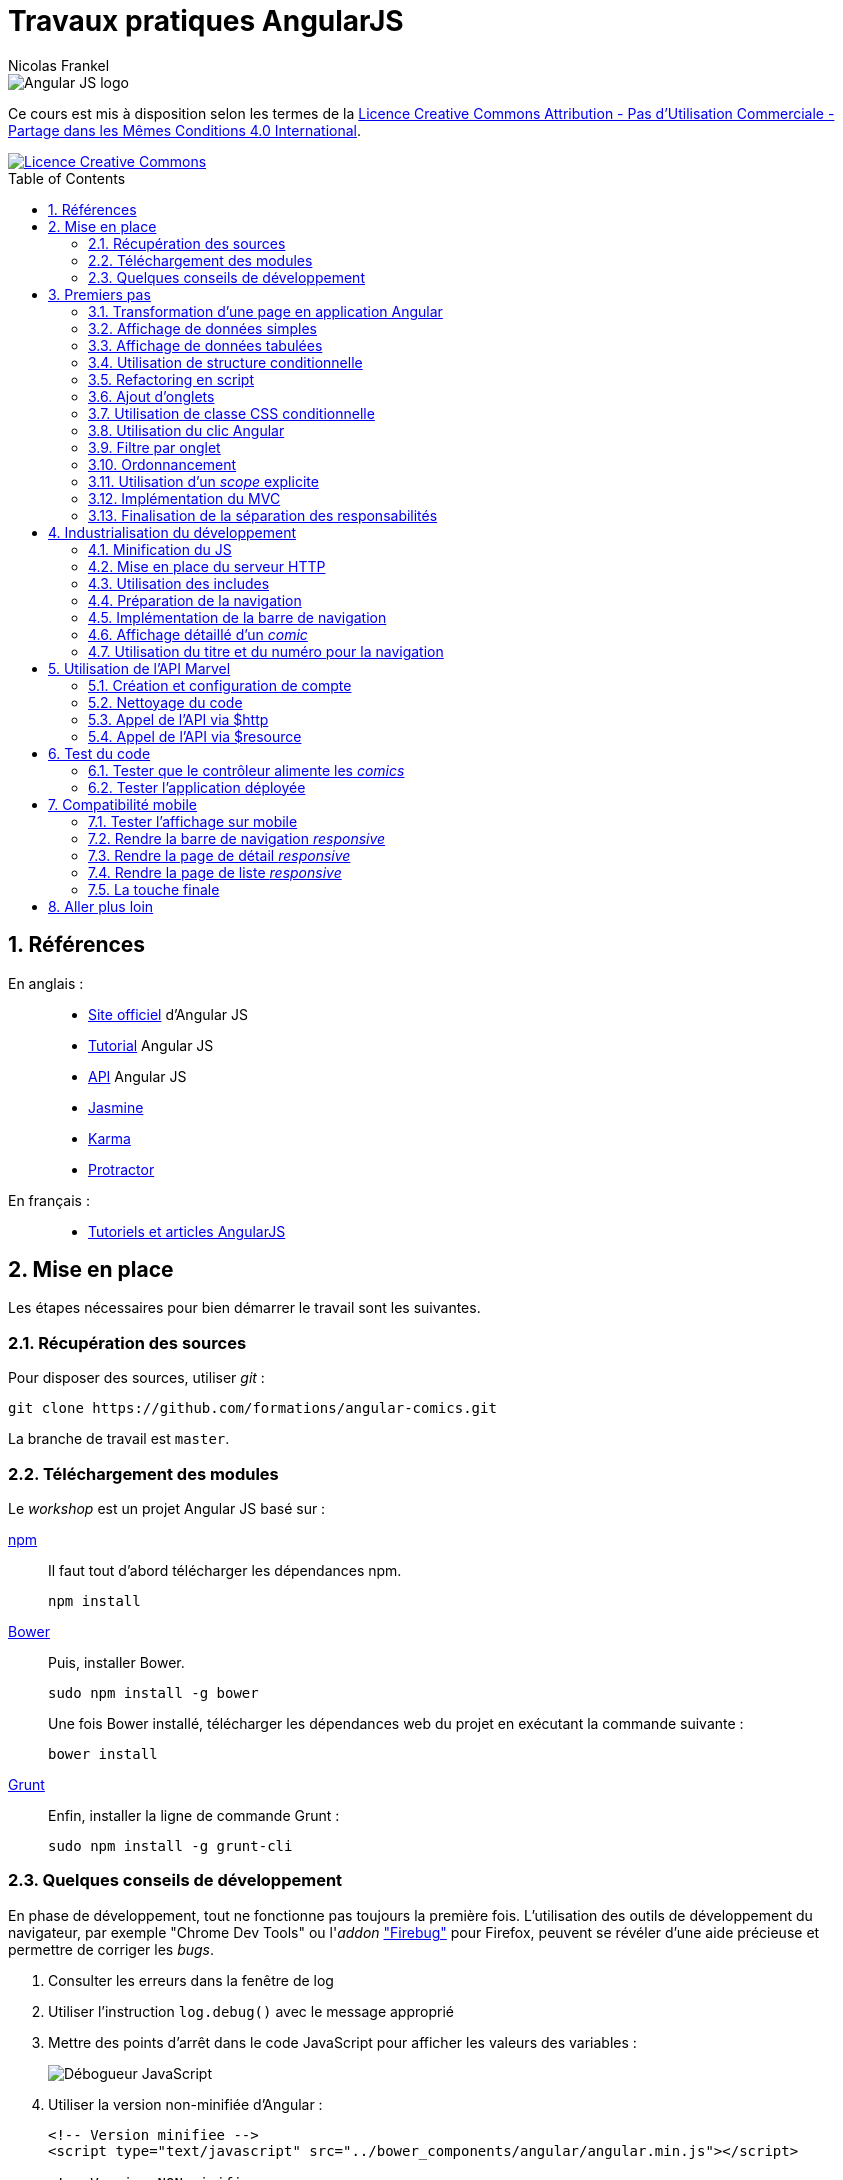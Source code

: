 = Travaux pratiques AngularJS
Nicolas Frankel
:doctype: article
:encoding: utf-8
:lang: fr
:toc: macro
:sectanchors:
:numbered:
:icons: font
:experimental:
:imagesdir: doc

image::AngularJS-large.png[Angular JS logo]

****
Ce cours est mis à disposition selon les termes de la http://creativecommons.org/licenses/by-nc-sa/4.0/[Licence Creative Commons Attribution - Pas d’Utilisation Commerciale - Partage dans les Mêmes Conditions 4.0 International].

image::https://i.creativecommons.org/l/by-nc-sa/4.0/88x31.png[Licence Creative Commons, link="http://creativecommons.org/licenses/by-nc-sa/4.0/"]
****

toc::[]

== Références

En anglais : ::

* https://angularjs.org/[Site officiel^] d'Angular JS
* https://docs.angularjs.org/tutorial[Tutorial^] Angular JS
* https://docs.angularjs.org/api[API^] Angular JS
* https://jasmine.github.io/[Jasmine^]
* https://karma-runner.github.io/1.0/index.html[Karma^]
* http://www.protractortest.org/[Protractor^]

En français : ::
* http://www.angular-js.fr/[Tutoriels et articles AngularJS^]

== Mise en place

Les étapes nécessaires pour bien démarrer le travail sont les suivantes.

=== Récupération des sources

Pour disposer des sources, utiliser _git_ :

[source, bash]
----
git clone https://github.com/formations/angular-comics.git
----

La branche de travail est `master`.

=== Téléchargement des modules

Le _workshop_ est un projet Angular JS basé sur :

https://www.npmjs.com/[npm^]::
+
Il faut tout d'abord télécharger les dépendances npm.
+
[source, bash]
----
npm install
----
+
http://bower.io/[Bower^]::
+
Puis, installer Bower.
+
[source, bash]
----
sudo npm install -g bower
----
+
Une fois Bower installé, télécharger les dépendances web du projet en exécutant la commande suivante :
+
[source, bash]
----
bower install
----
+
https://gruntjs.com/[Grunt^]::
+
Enfin, installer la ligne de commande Grunt :
+
[source, bash]
----
sudo npm install -g grunt-cli
----

=== Quelques conseils de développement

En phase de développement, tout ne fonctionne pas toujours la première fois. L'utilisation des outils de développement du navigateur, par exemple "Chrome Dev Tools" ou l'_addon_ https://addons.mozilla.org/fr/firefox/addon/firebug/["Firebug"] pour Firefox, peuvent se révéler d'une aide précieuse et permettre de corriger les _bugs_.

1. Consulter les erreurs dans la fenêtre de log
1. Utiliser l'instruction `log.debug()` avec le message approprié
1. Mettre des points d'arrêt dans le code JavaScript pour afficher les valeurs des variables :
+
image::debugger.png[Débogueur JavaScript, align="center"]
+
1. Utiliser la version non-minifiée d'Angular :
+
[source, html]
----
<!-- Version minifiee -->
<script type="text/javascript" src="../bower_components/angular/angular.min.js"></script>

<!-- Version NON-minifiee -->
<script type="text/javascript" src="../bower_components/angular/angular.js"></script>
----
+
1. Désactiver l'utilisation du cache, spécifiquement pour l'utilisation de `<ng-view>` :
+
image::disable-cache.png[Désactivation du cache, align="center"]

== Premiers pas

Le travail consiste à développer une application pour visualiser des _comic books_.

=== Transformation d'une page en application Angular

La première étape consiste à transformer la page existante `app/store.html` en application Angular JS en utilisant la directive `ng-app`.

=== Affichage de données simples

Regarder l'utilisation de la directive `ng-init`. Utiliser les données du modèle pour afficher les informations suivantes dans la page :

* Image (_thumbnail_)
* Titre (_title_)
* Numéro (_issueNumber_)
* Prix (_price_)
* Description (_description_)

image::firststeps.png[Résultat attendu, align="center"]

=== Affichage de données tabulées

Pour les données::
Remplacer le _snippet_ suivant :
+
[source, json]
----
comic = {
    id: 21464,
    title: 'Powers (2000)',
    issueNumber: 18,
    thumbnail: 'image/image_not_available.jpg',
    price: 3.45,
    description: '...'
}
----
+
Par le snippet suivant et le contenu du fichier `help/comics.json` :
+
[source, json]
----
comics = <<contenu du fichier>>
----
+
Pour la page::
+
Remplacer le _snippet_ suivant :
+
[source, html]
----
<div class="media">
    ...
</div>
----
+
Par le contenu du fichier `help/list.html`.

Maintenant, utiliser la directive `ng-repeat` pour itérer sur la collection de _comics_ et afficher les données de chacun d'entre eux.

image::repeat.png[Résultat attendu, align="center"]

Corriger le code Angular pour afficher correctement l'image et le prix.

image::repeat-fixed.png[Résultat attendu, align="center"]

=== Utilisation de structure conditionnelle

La plupart des prix sont à 0. En utilisant la directive `ng-if`, n'afficher le prix que si celui-ci est positif.

image::if.png[Résultat attendu, align="center"]

=== Refactoring en script

Jusqu'à maintenant, aucune JavaScript n'a été produit, tout est géré par Angular. Toutefois, la page souffre d'un poids important à cause de l'initialisation des données JSON.

Il est temps d'appliquer le principe de séparation des responsabilités, avec d'une part la page HTML et d'autre par un fichier JavaScript.

* Créer un fichier `app/script.js`
* Y créer une application Angular `comicsApp` 
* Y créer un contrôleur `comicsController` associé
* Créer une propriété `comics` dans le contrôleur
* L'initialiser avec le contenu de la variable `comics` de la directive `ng-init` existante
* Supprimer la directive `ng-init` de la page
* Ajouter la directive `ng-controller` dans la page en utilisant le nom adapté
+
[IMPORTANT]
====
Dans la valeur de `ng-controller`, ne pas oublier d'utiliser `as` pour pouvoir référencer le contrôleur et ses propriétés dans la page.
====
+
* Adapter l'affichage des données pour être compatible avec la nouvelle structure
* Référencer le fichier JavasScript dans la page HTML
* Tester que rien n'a changé

=== Ajout d'onglets

Afin de continuer le _workshop_, il est nécessaire d'ajouter des onglets.

Pour ce faire, remplacer le _snippet_ suivant :

[source, html]
----
<ul class="media-list">
    ...
</ul>
----

par celui-ci :

[source, html]
----
<div class="tab-content">
    <ul class="media-list tab-pane fade in active">
        ...
    </ul>
</div>
----

Puis, insérer le contenu du fichier `help/tabs.html` juste avant.

image::tabs.png[Résultat attendu, align="center"]

=== Utilisation de classe CSS conditionnelle

Attribuer à l'onglet la classe CSS _active_ permet de l'afficher comme l'onglet sélectionné (la classe supprime la bordure horizontale du bas).

* Créer une propriété `tabIndex` dont la valeur initiale est `0` dans le contrôleur
* Toujours dans le contrôleur, créer une fonction `isSelected()` :
** La fonctione accepte en unique paramètre un index
** La fonction retourne un booléen qui vérifie l'égalité entre le paramètre et `tabIndex`
* Pour chaque onglet, utiliser la directive `ng-class` pour attribuer la classe CCS _active_ si l'onglet courant est sélectionné.

=== Utilisation du clic Angular

L'objectif de cette section est de faire en sorte que lorsque l'utilisateur clique sur un onglet, ce dernier apparaisse sélectionné. Pour ce faire :

* Créer une méthode `select()`
* Utiliser la directive `ng-click` qui utilise cette dernière pour changer la propriété `tabIndex` 

=== Filtre par onglet

L'objectif de cette section est d'afficher uniquement les _comics_ pertinents pour chaque onglet.

Par exemple, lorsque l'onglet "Powers" est sélectionné, seuls les _comics_ dont un attribut possède la valeur (exacte) `"Powers (2000)"` sont affichés. Sur le premier onglet, tous les _comics_ sont affichés.

Pour ce faire, créer une nouvelle propriété du contrôleur nommée `titleFilter` et l'utiliser dans la directive `ng-repeat`.

image::filter.png[Résultat attendu, align="center"]

=== Ordonnancement

A ce point, les _comics_ sont affichés par ordre de déclaration dans le fichier JSON. Il est préférable de les afficher par leur numérotation dans la série.

Utiliser l'attribut `issueNumber` pour effectuer le tri.

image::order.png[Résultat attendu, align="center"]

[WARNING]
====
Vérifier les _comics_ affichés sur le premier onglet. Il est nécessaire de trier d'abord par série, *puis* par numéro.
====

=== Utilisation d'un _scope_ explicite

L'utilisation des propriétés du contrôleur rend malaisée son utilisation au niveau de la page HTML.

Refactorer le code du contrôleur *et* de la page pour utiliser un _scope_ explicite.

Vérifier que rien l'application se comporte de manière identique.

=== Implémentation du MVC

Actuellement, le contrôleur source les données par l'intermédiaire de la variable `$scope.comics`. Cette approche est contraire au paradigme Modèle Vue Contrôleur qui impose une stricte séparation des responsabilités. Pour implémenter un MVC correct, nous allons (enfin) créer un service Angular.

* Créer un nouveau script `script/service.js`
* Le référencer dans la page HTML
* Y créer un nouveau service angular `comicsService`
* Rattacher ce service à l'application Angular `comicsApp`
+
[WARNING]
====
Attention à la syntaxe de la fonction `module` qui en fonction du nombre d'arguments crée un nouveau module *ou* référence un module existant
====
+
* Dans ce service :
** Créer une propriété `comics` qui contient la liste des comics
** Créer une fonction `getComics()` qui renvoit la valeur de la variable comics
* Modifier le contrôleur :
** Injecter le nouveau service `comicsService`
** Modifier la variable `$scope.comics` pour appeler la méthode `getComics()` du service

=== Finalisation de la séparation des responsabilités

Une fois l'étape précédente effectuée, il reste le code du contrôleur dans le fichier `script/app.js`

A l'instar de l'étape précédente, déplacer ce code dans un fichier dédié `script/controller.js` afin d'obtenir le découpage suivant par fichier :

[width="100%",options="header"]
|====================
|  Fichier                | Responsabilité 
|  `script/app.js`        | Création du module Angular  
|  `script/services.js`   | Gestion des services Angular
|  `script/controller.js` | Gestion des contrôleurs Angular
|====================

== Industrialisation du développement

Les navigateurs actuels implémentent le https://en.wikipedia.org/wiki/Same-origin_policy[Same-origin policy] afin d'éviter de charger des ressources provenant de domaines non autorisés, par exemple que la page servie par le domaine _mondomaine.com_ charge dynamiquement une ressource depuis le domaine _hacker.com_.

Comme les sections suivantes nécessitent le chargement de plusieurs ressources de script et que le protocole `file://` ne permet d'en charger plusieurs qu'en désactivant la sécurité du navigateur, il est nécessaire de mettre en place un serveur HTTP.

Le lancement du serveur HTTP et le déploiement de l'application dans ce dernier nécessitent une automatisation des tâches. Dans le _workshop_, cette dernière est assurée par Grunt. Prendre quelques minutes pour lire le fichier.

[WARNING]
====
Grunt est également configuré pour vérifier la bonne qualité du code JavaScript. Corriger les erreurs / avertissements signalés avant de continuer.
====

=== Minification du JS

Afin que la charge de téléchargement initial soit la moins lourde possible - les appels subséquents iront se sourcer directement depuis le cache local, il est une bonne pratique de minifier les fichiers de scripts (et de styles).

Grunt est déjà configuré pour cela. Il est toutefois nécessaire d'encadrer ces déclarations par un commentaire qui sera traité par Grunt lors de la construction.

[source,html]
----
<!-- build:js scripts/main.js -->
    <script type="text/javascript" src="script/app.js"></script>
    <script type="text/javascript" src="script/service.js"></script>
    <script type="text/javascript" src="script/controller.js"></script>
<!-- endbuild -->
----

=== Mise en place du serveur HTTP

Pour lancer le serveur HTTP, il est uniquement nécessaire de lancer cette commande :

[source, bash]
----
grunt serve
----

Le script Grunt existant est déjà configuré de manière adéquate. L'exécution de la commande va créer un répertoire `dist` à la racine du projet, démarrer un serveur HTTP embarqué accessible sur le port 9000 puis ouvrir un navigateur à cette adresse.

Vérifier que rien l'application se comporte de manière identique lorsqu'elle est servie par le serveur HTTP.

=== Utilisation des includes

Afin de pouvoir maintenir plus facilement l'application, découper la page en fragments :

* Renommer le fichier `store.html` en `index.html`
* Dans ce dernier :
** Déplacer le contenu du `div` qui comporte la classe `row` dans un fichier `comics.html`
** Utiliser la directive `ng-include` pour inclure celui-ci dans le fichier `index.html`
* Modifier le fichier `Gruntfile.js` pour que le fichier `index.html` soit la page présentée par défaut (_cf._ ligne 141)

Vérifier que rien l'application se comporte de manière identique à précédemment.

=== Préparation de la navigation

Afin de préparer la suite du développement, inclure la barre de navigation juste au-dessous de la balise `<h1>`. Le fichier concerné est `navbar.html` disponible dans le dossier `include`.

image::navbar.png[Résultat attendu, align="center"]

=== Implémentation de la barre de navigation

Implémenter chaque lien de la barre de navigation via une route Angular. La table de routage est la suivante :

[width="100%",options="header"]
|====================
|  Lien     | Fichier 
|  Home     | `view/home.html` 
|  About us | `view/about.html`
|  Comics   | `comics.html`
|====================

[WARNING]
====
Ne pas oublier :

* D'injecter la dépendance `ngRoute` lors de l'initialisation de l'application
* D'inclure le script `angular-route(.min).js` dans la page d'index
* D'ajouter le script au build Grunt :
+
[source,json]
----
          {
            cwd: 'bower_components/angular-route',
            src: 'angular-route.min.js',
            dest: 'dist',
            expand: true
          },
----
====

=== Affichage détaillé d'un _comic_

Lorsque l'utilisateur clique sur le titre d'un _comic_, afficher le descriptif détaillé de celui-ci à l'aide de la vue `view/comic.html` et de la directive `ng-route` :

* Ajouter un lien sur le titre du _comic_ dans la liste. Utiliser comme paramètre l'attribut `id` du _comic_
* Ajouter au service `comicService` une fonction `getComic()` qui retourne le _comic_ dont l'id est passé en paramètre
* Ajouter un contrôleur `comicController` qui appelle cette nouvelle fonction. Utiliser le service `$routeParams` 
* Ajouter une route utilisant `id` et qui pointe vers ce nouveau contrôleur

image::navbar.png[Résultat attendu, align="center"]

=== Utilisation du titre et du numéro pour la navigation

A présent, changer le code pour utiliser `title` et `issueNumber` à la place de `id`. Cette modification permet à un utilisateur d'afficher directement le détail d'un _comic_ dont il connait le titre et le numéro.

Vérifier que rien l'application se comporte de manière identique.

== Utilisation de l'API Marvel

Le but de cette section est de supprimer du service les données "en dur" et d'utiliser l'API offerte par Marvel.com.

=== Création et configuration de compte

1. La première étape consiste à créer un compte développeur sur https://secure.marvel.com/user/register[developer.marvel.com^].
2. Puis, récupérer la https://developer.marvel.com/account[clé d'API publique^].
3. Ne pas oublier de mettre à jour la liste des site habilités avec `localhost`.

image::marvel-account.png[Marvel Comics developer account^]

=== Nettoyage du code

* Dans `comicsController`, supprimer le code relatif aux onglets
* Dans `comics.html`, supprimer les onglets eux-mêmes - y compris `<div class="tab-content">`
* Dans `service.js`, supprimer la variable `comics` et sa valeur
* Revenir à l'utilisation de l'attribut `id` pour afficher le détail d'un _comic_

=== Appel de l'API via $http

* Créer une constante Angular pour contenir la base de l'URL de l'API -  https://gateway.marvel.com:443
* Injecter cette constante dans le service `comicsService`
* Créer un nouveau service `configService` qui renvoit la valeur de la clé d'API
* Injecter ce service dans le service `comicsService`
* Modifier le service `comicsService` en remplaçant la variable `comics` par l'utilisation judicieuse de la directive `$http` pour charger les données depuis le serveur Marvel :
+
[NOTE]
====
La documentation complète de l'API Marvel est disponible https://developer.marvel.com/docs[en-ligne^].
====
+
** La liste des _comics_ est accessible via https://developer.marvel.com/docs#!/public/getComicsCollection_get_6[/v1/public/comics^], sans oublier d'utiliser le paramètre de requête `apikey` (et le paramètre `limit` si l'on veut plus que 20 éléments)
** Le détail d'un _comic_ est accessible via https://developer.marvel.com/docs#!/public/getComicIndividual_get_7[/v1/public/comics/{id}^], sans oublier d'utiliser le paramètre de requête `apikey`
* Modifer le code contrôleur pour valorise le `$scope` avec la liste des _comics_ (ou le détail de l'un d'entre eux)

image::marvel.png[Résultat attendu, align="center"]

=== Appel de l'API via $resource

Remplacer l'utilisation de `$http` par `$resource`.

[WARNING]
====
Ne pas oublier :

* D'injecter la dépendance `ngResource` lors de l'initialisation de l'application
* D'inclure le script `angular-resource(.min).js` dans la page d'index
* D'ajouter le script au build Grunt :
+
[source,json]
----
          {
            cwd: 'bower_components/angular-resource',
            src: 'angular-resource.min.js',
            dest: 'dist',
            expand: true
          },
----
====

== Test du code

L'objectif de cette section est de s'assurer que le code répond bien aux exigences.

Dans le cadre de ce _workshop_ :

* https://karma-runner.github.io/1.0/index.html[Karma^] est l'exécuteur de tests unitaires
* http://www.protractortest.org/[Protractor^] est l'exécuteur de tests _end-to-end_
* https://jasmine.github.io/[Jasmine^] est le _framework_ de test

Le _build_ est déjà configuré pour le lancement des tests. Il suffit de créer ces derniers :

* les tests unitaires dans le dossier `test/unit`
* les tests _end-to-end_ dans `test/e2e`

La commande à lancer est :

[source, bash]
----
grunt test
----

Cette commande :

* exécute les tests unitaires
* construit l'application
* lance le serveur web local
* exécute les tests _end-to-end_

=== Tester que le contrôleur alimente les _comics_

* Créer un fichier `test/unit/controller.spec.js`
* Y créer une suite `comicsController` via la fonction `describe()`
* Dans celle-ci, initialiser le module `comicsApp` avant chaque spécification
+
[source,javascript]
----
beforeEach(module('comicsApp'));
----
+
* Puis, créer une spécification pour vérifier que l'interaction entre le contrôleur et le service alimente la variable `comics` du _scope_
** Injecter les ressources nécessaires pour le test
** Créer un objet _scope_ vide `{}`
** Via `$httpBackend`, retourner une réponse comportant des _comics_
*** Pour faire simple, l'expression régulière identifie n'importe quelle chaîne de caractères `new RegExp('.*')`
*** L'entité JSON comporte un tableau d'objets, chacun avec des paires nom-valeur (par exemple `id`, `title` et `issueNumber`)
+
[source,json]
----
{
    "data": {
        "results": [
            {
                "id": 42882, 
                "issueNumber": 6, 
                "title": "Lorna the Jungle Girl (1954) #6", 
            }, 
            {
               "id": 43092, 
               "issueNumber": 7, 
               "title": "Brilliant (2011) #7", 
            } 
        ] 
    }
}
----
+
** Créer le contrôleur `comicsController` en utilisant la directive `$controller` et en passant les paramètres nécessaires
** Ne pas oublier de forcer la résolution via `$httpBackend.flush`
** Vérifier que le _scope_ est bien rempli avec les _comics_ de la réponse _mock_

Pour n'exécuter *que* les tests unitaires :

[source, bash]
----
grunt karma
----

=== Tester l'application déployée

* Créer un fichier `test/e2e/spec.js`
* Y créer une suite `comicsApp` via la fonction `describe()`

==== Tester l'écran d'accueil

* Naviguer sur l'écran d'accueil via l'objet `browser`
* Vérifier qu'il y ait une unique balise `<img>` sur la page

==== Tester l'écran A propos

* Naviguer sur l'écran A propos via l'objet `browser`
* Vérifier qu'il y ait une unique balise `<address>` sur la page
* Vérifier également la présence d'une unique balise `<blockquote>`

==== Tester l'écran de liste de _comics_

* Naviguer sur l'écran de liste de _comics_ via l'objet `browser`
+
[TIP]
====
Ne pas oublier d'attendre la fin du chargement de la page avec `browser.waitForAngular()`
====
+
* Vérifier qu'il y ait bien 50 éléments, par exemple `li.media`

==== Tester l'écran de détail d'un _comic_

* Cliquer sur le premier lien de la liste des _comics_
* Attendre la fin du chargement de la page
* Vérifier qu'il y a bien 3 listes qui ont la classe CSS `list-group`

== Compatibilité mobile

L'objectif de cette section est de garantir que l'application s'affiche de manière adaptée sur mobile.

image:desktop-display.png[About page displayed on desktop]
image:mobile-display.png[About page displayed on mobile]

=== Tester l'affichage sur mobile

anchor:test-mobile-display[]Dans Chrome, afficher les outils de développeur (kbd:[&#8997;+&#8984;+I]). Dans la _frame_ qui s'affiche, localiser le bouton de changement d'appareil (kbd:[&#8984;+&#8679;+M]).

image:toggle-device-toolbar.png[Toggle device toolbar button, role="center"]

Cliquer sur le bouton mentionné ci-dessus : la barre de changement d'appareils s'affiche en haut. Il est maintenant possible de changer d'appareil dans la liste déroulante.

image:device-toolbar.png[Device toolbar, role="center"]

Si l'application a été correctement développée, l'affichage doit s'adapter à la taille de l'appareil pour en faciliter la lecture.

=== Rendre la barre de navigation _responsive_

Bootstrap offre une barre de navigation _responsive_ par défaut. L'implémentation HTML de la barre actuelle est incorrecte. Corriger celle-ci pour la rendre _responsive_ à l'aide de https://getbootstrap.com/components/#navbar:[la documentation^].

Une fois la correction effectuée, vérifier que la barre affiche les éléments de manière verticale sur les dispositifs de très petite taille (c'est-à-dire les téléphones) en utilisant la méthode décrite au <<test-mobile-display, paragraphe précédent>>.

image:vertical-stacked-navbar-items.png[Items stacked vertically on the navbar, role="center"]

Puis, déplacer le titre de son emplacement initial vers l'emplacement d'en-tête de la barre de navigation (`navbar-header`) à l'aide de la link:https://getbootstrap.com/components/#navbar-default[documentation^]. Le résultat est le suivant :

image:title-moved-to-navbar.png[Title move to navbar, role="center"]

Enfin, ajouter une marge au-dessus de la barre de navigation pour rendre l'écran plus "aéré".

=== Rendre la page de détail _responsive_

Un écran de bureau disposé en mode paysage permet d'afficher l'intégralité des information horizontalement. Au contraire, les téléphones sont souvent consultés en mode portrait. L'affichage doit donc s'adapter à cette contrainte pour disposer les informations.

Il s'agit de modifier la page de détail pour obtenir le résultat suivant lorsqu'elle est consultée sur un téléphone :

image:responsive-detail-page-phone.png[Comics detail page shown on phone, role="center"]

Et sur tablette :

image:responsive-detail-page-tablet.png[Comics detail page shown on tablet, role="center"]

[NOTE]
====
L'image n'est pas coupée, il s'agit uniquement de pouvoir afficher la page dans cette documentation. 
====

Voici les étapes à suivre :

Affichage des colonnes d'information:: En s'aidant de la documentation sur les link:https://getbootstrap.com/css/#grid-options[options^] du système de grille, modifier l'affichage des colonnes afin qu'elles s'affichent l'une en dessous de l'autre sur les téléphones uniquement. Dans le reste des cas, elles continuent à s'afficher l'une à côté de l'autre.
Adapter l'affichage de l'image:: L'image actuelle est positionnée sur les 4 premières colonnes de gauche quel que soit le dispositif d'affichage. Modifier les classes ainsi :
* Sur les téléphones, l'image utilise la largeur entière de la grille
* Sur les tablettes, elle occupe 6 colonnes et est centrée
* Sur les dispositifs d'affichage plus grands, elle occupe seulement 4 colonnes et est également centrée
Séparer le texte de l'image:: Disposer le titre sur une ligne dédiée et l'image sur une autre

=== Rendre la page de liste _responsive_

En ce qui concerne la page de liste, les étapes à réaliser sont les suivantes :

Médias:: Les médias (`media-list`) ne sont *pas* _responsives_, il est donc nécessaire de transformer la structure actuelle en ligne de grille standard.
Séparation du texte et de l'image::  Pour les téléphones et les tablettes, afficher le texte au-dessus de l'image. Pour les autres appareils, afficher la partie textuelle sur les 8 premières colonnes, l'image sur les 4 autres. 
+
[WARNING]
====
Le titre et la description doivent être affichés dans des blocs séparés.
====
+
_Responsive_ image:: Adapter la taille de l'image à la largeur de l'écran en utilisant link:https://getbootstrap.com/css/#images-responsive[la classe CSS adaptée^].

Le résultat attendu est le suivant :

image:responsive-list-page-phone.png[Comics list page shown on phone, role="center"]

image:responsive-list-page-tablet.png[Comics list page shown on tablet, role="center"]

=== La touche finale

Afficher l'intégralité des éléments de menu occupe une large partie de l'écran sur les appareils de dimension réduite. Dans ce cas, il est d'usage d'afficher un bouton "hamburger" qui permet de déplier/plier les éléments du menu.

Bootstrap offre les fonctionnalités nécessaires, il suffit de les assembler:

1. Tout d'abord, ajouter un bouton situé à l'extrémité droite de la link:https://getbootstrap.com/components/#navbar[barre de navigation^].
1. Ajouter l'icône de hamburger. Pour cela, s'aider de la "librairie" link:https://getbootstrap.com/components/#glyphicons[_Glyphicons_^], également partie de la distribution de Bootstrap (les icônes sont déjà intégrés via la feuille de style `bootstrap.css`).
1. Afin de permettre le comportement dynamique, référencer le script `collapse.js` qui fait partie de la distribution de Bootstrap.
1. Puis, ajouter le comportement au bouton à l'aide de link:https://getbootstrap.com/javascript/#collapse[la documentation^] du composant _collapse_.
+
[NOTE]
====
Tout se fait de manière déclarative, il n'y a pas besoin d'écrire du code JavaScript.
====
+
1. Enfin, masquer le bouton lorsque les éléments de menu sont affichés horizontalement.

image:hamburger-menu-phone.png[Menu shown on phone, role="center"]

image:hamburger-menu-tablet.png[Menu shown on tablet, role="center"]

== Aller plus loin

Quand vous avez fini le _workshop_, ce n'est pas fini. Il y a toujours des choses à faire, voici quelques possibilités :

1. Utiliser TypeScript
** Migrer le code en TypeScript
** Intégrer un transpileur TypeScript au sein du build
1. Utiliser EcmaScript 6
** Rendre le code compatible EcmaScript 6
** Intégrer un transpileur EcmaScript 6, par exemple https://babeljs.io/[Babel^] au sein du build
1. Remplacer les onglets par une vraie section de recherche, incluant :
** le nombre d'entités retournées sous forme de liste déroulante
** un champ de texte pour la recherche, par exemple "Spider*"
** etc.